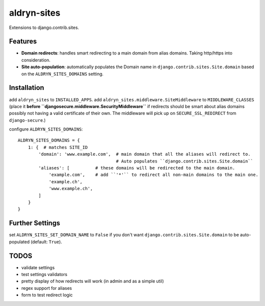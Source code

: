 aldryn-sites
============

Extensions to django.contrib.sites.

Features
--------

* **Domain redirects**: handles smart redirecting to a main domain from alias domains.
  Taking http/https into consideration.

* **Site auto-population**: automatically populates the Domain name in ``django.contrib.sites.Site.domain`` based
  on the ``ALDRYN_SITES_DOMAINS`` setting.


Installation
------------

add ``aldryn_sites`` to ``INSTALLED_APPS``.
add ``aldryn_sites.middleware.SiteMiddleware`` to ``MIDDLEWARE_CLASSES``
(place it **before ``djangosecure.middleware.SecurityMiddleware``** if redirects should be smart about alias domains
possibly not having a valid certificate of their own. The middleware will pick up on ``SECURE_SSL_REDIRECT`` from
``django-secure``.)

configure ``ALDRYN_SITES_DOMAINS``::

    ALDRYN_SITES_DOMAINS = {
        1: {  # matches SITE_ID
            'domain': 'www.example.com',  # main domain that all the aliases will redirect to.
                                          # Auto populates ``django.contrib.sites.Site.domain``
            'aliases': [          # these domains will be redirected to the main domain.
                'example.com',    # add ``'*'`` to redirect all non-main domains to the main one.
                'example.ch',
                'www.example.ch',
            ]
        }
    }


Further Settings
----------------

set ``ALDRYN_SITES_SET_DOMAIN_NAME`` to ``False`` if you don't want ``django.contrib.sites.Site.domain`` to be
auto-populated (default: ``True``).


TODOS
-----

* validate settings
* test settings validators
* pretty display of how redirects will work (in admin and as a simple util)
* regex support for aliases
* form to test redirect logic
